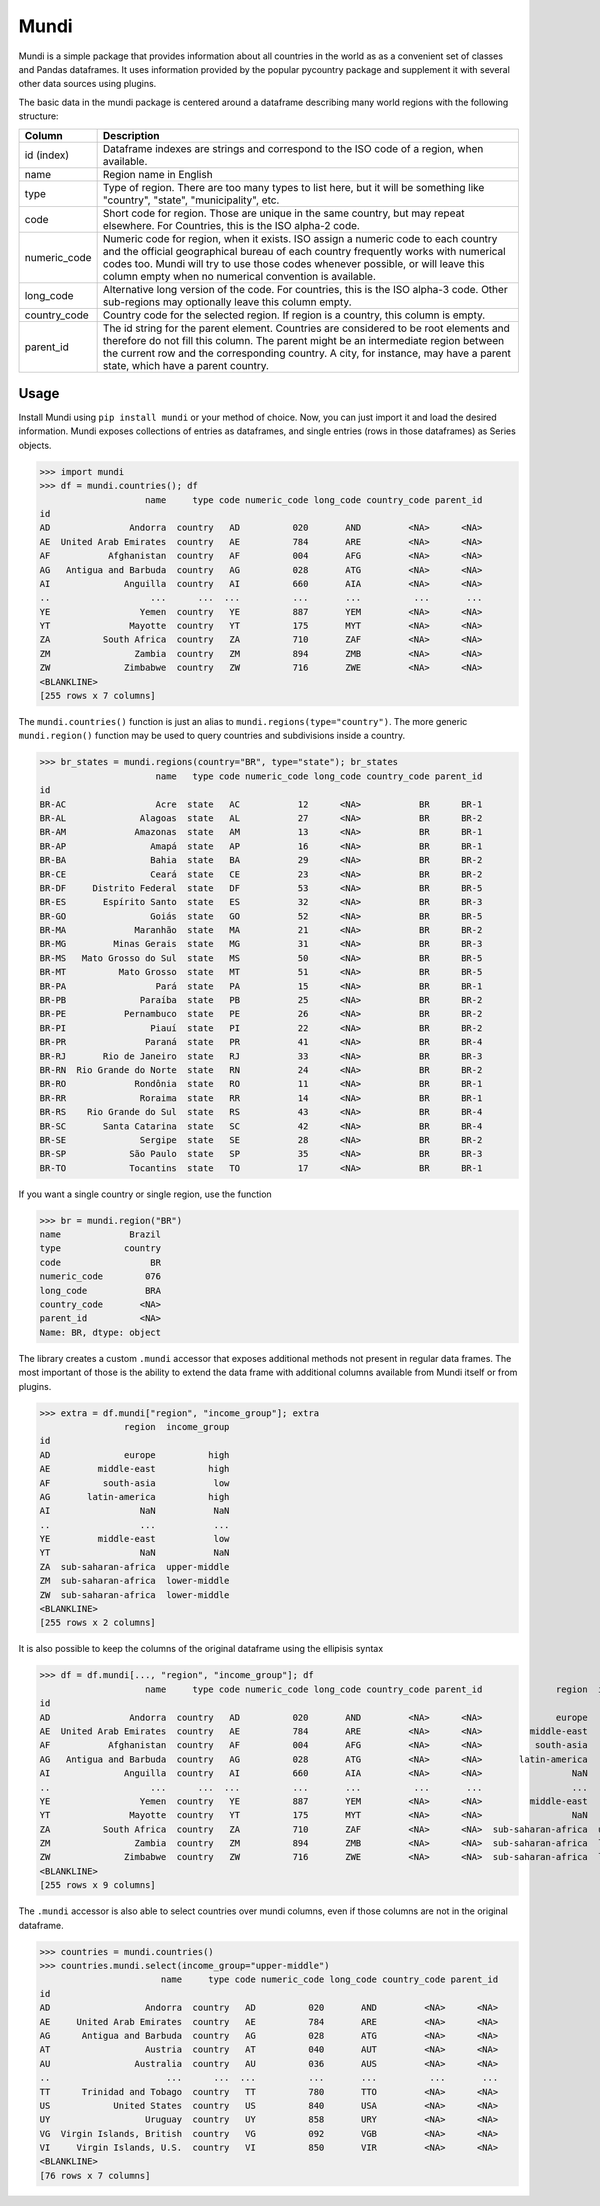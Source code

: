 =====
Mundi
=====

Mundi is a simple package that provides information about all countries in the world as
as a convenient set of classes and Pandas dataframes. It uses information provided by the
popular pycountry package and supplement it with several other data sources using
plugins.

The basic data in the mundi package is centered around a dataframe describing many world
regions with the following structure:

+--------------+-------------------------------------------------------------------------------------------+
|    Column    |                                        Description                                        |
+==============+===========================================================================================+
| id (index)   | Dataframe indexes are strings and correspond to the ISO code of a region, when available. |
+--------------+-------------------------------------------------------------------------------------------+
| name         | Region name in English                                                                    |
+--------------+-------------------------------------------------------------------------------------------+
| type         | Type of region. There are too many types to list here, but it will be something like      |
|              | "country", "state", "municipality", etc.                                                  |
+--------------+-------------------------------------------------------------------------------------------+
| code         | Short code for region. Those are unique in the same country, but may repeat elsewhere.    |
|              | For Countries, this is the ISO alpha-2 code.                                              |
+--------------+-------------------------------------------------------------------------------------------+
| numeric_code | Numeric code for region, when it exists. ISO assign a numeric code to each country and    |
|              | the official geographical bureau of each country frequently works with numerical codes    |
|              | too. Mundi will try to use those codes whenever possible, or will leave this column empty |
|              | when no numerical convention is available.                                                |
+--------------+-------------------------------------------------------------------------------------------+
| long_code    | Alternative long version of the code. For countries, this is the ISO alpha-3 code.        |
|              | Other sub-regions may optionally leave this column empty.                                 |
+--------------+-------------------------------------------------------------------------------------------+
| country_code | Country code for the selected region. If region is a country, this column is empty.       |
+--------------+-------------------------------------------------------------------------------------------+
| parent_id    | The id string for the parent element. Countries are considered to be root elements and    |
|              | therefore do not fill this column. The parent might be an intermediate region between     |
|              | the current row and the corresponding country. A city, for instance, may have a parent    |
|              | state, which have a parent country.                                                       |
+--------------+-------------------------------------------------------------------------------------------+

Usage
=====

Install Mundi using ``pip install mundi`` or your method of choice. Now, you can just import
it and load the desired information. Mundi exposes collections of entries as dataframes,
and single entries (rows in those dataframes) as Series objects.

>>> import mundi
>>> df = mundi.countries(); df
                    name     type code numeric_code long_code country_code parent_id
id
AD               Andorra  country   AD          020       AND         <NA>      <NA>
AE  United Arab Emirates  country   AE          784       ARE         <NA>      <NA>
AF           Afghanistan  country   AF          004       AFG         <NA>      <NA>
AG   Antigua and Barbuda  country   AG          028       ATG         <NA>      <NA>
AI              Anguilla  country   AI          660       AIA         <NA>      <NA>
..                   ...      ...  ...          ...       ...          ...       ...
YE                 Yemen  country   YE          887       YEM         <NA>      <NA>
YT               Mayotte  country   YT          175       MYT         <NA>      <NA>
ZA          South Africa  country   ZA          710       ZAF         <NA>      <NA>
ZM                Zambia  country   ZM          894       ZMB         <NA>      <NA>
ZW              Zimbabwe  country   ZW          716       ZWE         <NA>      <NA>
<BLANKLINE>
[255 rows x 7 columns]

The ``mundi.countries()`` function is just an alias to ``mundi.regions(type="country")``.
The more generic ``mundi.region()`` function may be used to query countries and
subdivisions inside a country.

>>> br_states = mundi.regions(country="BR", type="state"); br_states
                      name   type code numeric_code long_code country_code parent_id
id
BR-AC                 Acre  state   AC           12      <NA>           BR      BR-1
BR-AL              Alagoas  state   AL           27      <NA>           BR      BR-2
BR-AM             Amazonas  state   AM           13      <NA>           BR      BR-1
BR-AP                Amapá  state   AP           16      <NA>           BR      BR-1
BR-BA                Bahia  state   BA           29      <NA>           BR      BR-2
BR-CE                Ceará  state   CE           23      <NA>           BR      BR-2
BR-DF     Distrito Federal  state   DF           53      <NA>           BR      BR-5
BR-ES       Espírito Santo  state   ES           32      <NA>           BR      BR-3
BR-GO                Goiás  state   GO           52      <NA>           BR      BR-5
BR-MA             Maranhão  state   MA           21      <NA>           BR      BR-2
BR-MG         Minas Gerais  state   MG           31      <NA>           BR      BR-3
BR-MS   Mato Grosso do Sul  state   MS           50      <NA>           BR      BR-5
BR-MT          Mato Grosso  state   MT           51      <NA>           BR      BR-5
BR-PA                 Pará  state   PA           15      <NA>           BR      BR-1
BR-PB              Paraíba  state   PB           25      <NA>           BR      BR-2
BR-PE           Pernambuco  state   PE           26      <NA>           BR      BR-2
BR-PI                Piauí  state   PI           22      <NA>           BR      BR-2
BR-PR               Paraná  state   PR           41      <NA>           BR      BR-4
BR-RJ       Rio de Janeiro  state   RJ           33      <NA>           BR      BR-3
BR-RN  Rio Grande do Norte  state   RN           24      <NA>           BR      BR-2
BR-RO             Rondônia  state   RO           11      <NA>           BR      BR-1
BR-RR              Roraima  state   RR           14      <NA>           BR      BR-1
BR-RS    Rio Grande do Sul  state   RS           43      <NA>           BR      BR-4
BR-SC       Santa Catarina  state   SC           42      <NA>           BR      BR-4
BR-SE              Sergipe  state   SE           28      <NA>           BR      BR-2
BR-SP            São Paulo  state   SP           35      <NA>           BR      BR-3
BR-TO            Tocantins  state   TO           17      <NA>           BR      BR-1


If you want a single country or single region, use the function

>>> br = mundi.region("BR")
name             Brazil
type            country
code                 BR
numeric_code        076
long_code           BRA
country_code       <NA>
parent_id          <NA>
Name: BR, dtype: object


The library creates a custom ``.mundi`` accessor that exposes additional
methods not present in regular data frames. The most important of those is
the ability to extend the data frame with additional columns available from Mundi
itself or from plugins.

>>> extra = df.mundi["region", "income_group"]; extra
                region  income_group
id
AD              europe          high
AE         middle-east          high
AF          south-asia           low
AG       latin-america          high
AI                 NaN           NaN
..                 ...           ...
YE         middle-east           low
YT                 NaN           NaN
ZA  sub-saharan-africa  upper-middle
ZM  sub-saharan-africa  lower-middle
ZW  sub-saharan-africa  lower-middle
<BLANKLINE>
[255 rows x 2 columns]

It is also possible to keep the columns of the original dataframe using
the ellipisis syntax

>>> df = df.mundi[..., "region", "income_group"]; df
                    name     type code numeric_code long_code country_code parent_id              region  income_group
id
AD               Andorra  country   AD          020       AND         <NA>      <NA>              europe          high
AE  United Arab Emirates  country   AE          784       ARE         <NA>      <NA>         middle-east          high
AF           Afghanistan  country   AF          004       AFG         <NA>      <NA>          south-asia           low
AG   Antigua and Barbuda  country   AG          028       ATG         <NA>      <NA>       latin-america          high
AI              Anguilla  country   AI          660       AIA         <NA>      <NA>                 NaN           NaN
..                   ...      ...  ...          ...       ...          ...       ...                 ...           ...
YE                 Yemen  country   YE          887       YEM         <NA>      <NA>         middle-east           low
YT               Mayotte  country   YT          175       MYT         <NA>      <NA>                 NaN           NaN
ZA          South Africa  country   ZA          710       ZAF         <NA>      <NA>  sub-saharan-africa  upper-middle
ZM                Zambia  country   ZM          894       ZMB         <NA>      <NA>  sub-saharan-africa  lower-middle
ZW              Zimbabwe  country   ZW          716       ZWE         <NA>      <NA>  sub-saharan-africa  lower-middle
<BLANKLINE>
[255 rows x 9 columns]


The ``.mundi`` accessor is also able to select countries over mundi columns,
even if those columns are not in the original dataframe.

>>> countries = mundi.countries()
>>> countries.mundi.select(income_group="upper-middle")
                       name     type code numeric_code long_code country_code parent_id
id
AD                  Andorra  country   AD          020       AND         <NA>      <NA>
AE     United Arab Emirates  country   AE          784       ARE         <NA>      <NA>
AG      Antigua and Barbuda  country   AG          028       ATG         <NA>      <NA>
AT                  Austria  country   AT          040       AUT         <NA>      <NA>
AU                Australia  country   AU          036       AUS         <NA>      <NA>
..                      ...      ...  ...          ...       ...          ...       ...
TT      Trinidad and Tobago  country   TT          780       TTO         <NA>      <NA>
US            United States  country   US          840       USA         <NA>      <NA>
UY                  Uruguay  country   UY          858       URY         <NA>      <NA>
VG  Virgin Islands, British  country   VG          092       VGB         <NA>      <NA>
VI     Virgin Islands, U.S.  country   VI          850       VIR         <NA>      <NA>
<BLANKLINE>
[76 rows x 7 columns]
